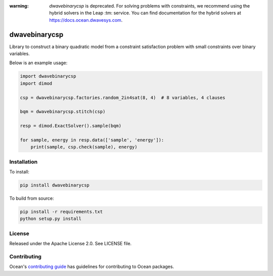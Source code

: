 :warning: *dwavebinarycsp* is deprecated. For solving problems with constraints,
    we recommend using the hybrid solvers in the Leap :tm: service. You can find
    documentation for the hybrid solvers at https://docs.ocean.dwavesys.com.

.. image:: https://img.shields.io/pypi/v/dwavebinarycsp.svg
    :target: https://pypi.org/project/dwavebinarycsp

.. image:: https://codecov.io/gh/dwavesystems/dwavebinarycsp/branch/master/graph/badge.svg
    :target: https://codecov.io/gh/dwavesystems/dwavebinarycsp

.. image:: https://readthedocs.com/projects/d-wave-systems-binarycsp/badge/?version=latest
    :target: https://docs.ocean.dwavesys.com/projects/binarycsp/en/latest/?badge=latest

.. image:: https://circleci.com/gh/dwavesystems/dwavebinarycsp.svg?style=svg
    :target: https://circleci.com/gh/dwavesystems/dwavebinarycsp

dwavebinarycsp
==============

.. index-start-marker

Library to construct a binary quadratic model from a constraint satisfaction problem with
small constraints over binary variables.

Below is an example usage:

.. code-block:: python

    import dwavebinarycsp
    import dimod

    csp = dwavebinarycsp.factories.random_2in4sat(8, 4)  # 8 variables, 4 clauses

    bqm = dwavebinarycsp.stitch(csp)

    resp = dimod.ExactSolver().sample(bqm)

    for sample, energy in resp.data(['sample', 'energy']):
        print(sample, csp.check(sample), energy)

.. index-end-marker

Installation
------------

.. installation-start-marker

To install:

.. code-block:: bash

    pip install dwavebinarycsp

To build from source:

.. code-block:: bash

    pip install -r requirements.txt
    python setup.py install

.. installation-end-marker

License
-------

Released under the Apache License 2.0. See LICENSE file.

Contributing
------------

Ocean's `contributing guide <https://docs.ocean.dwavesys.com/en/stable/contributing.html>`_
has guidelines for contributing to Ocean packages.
